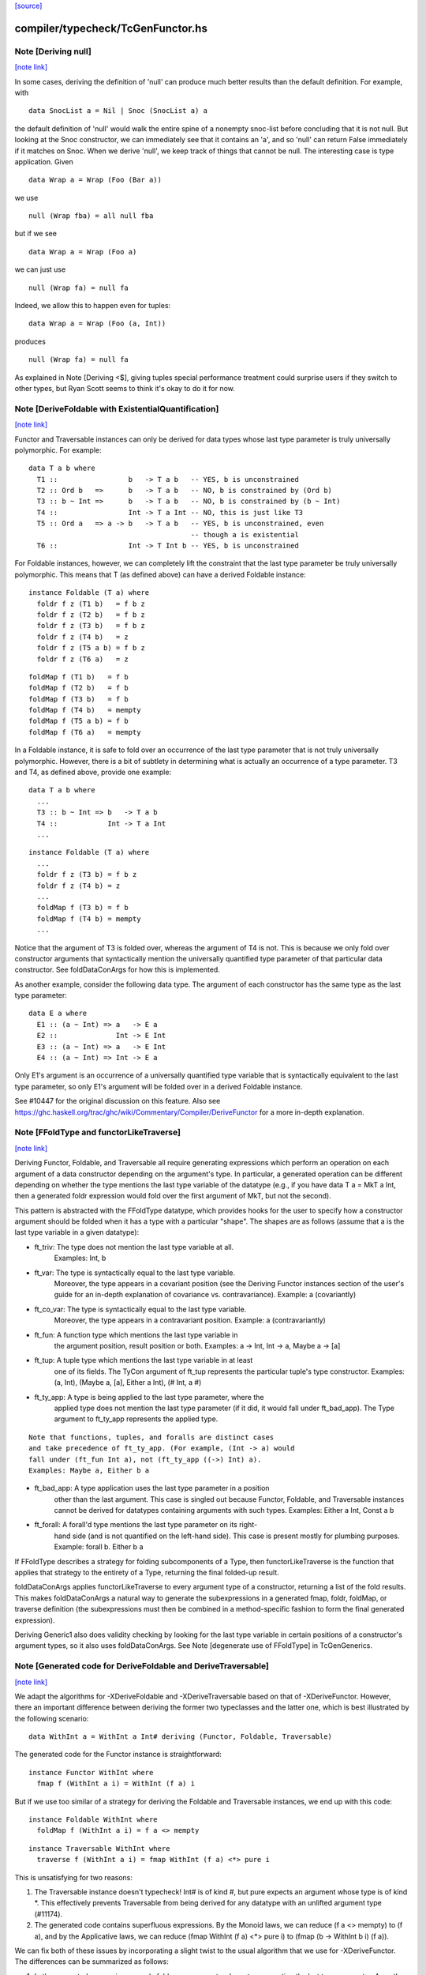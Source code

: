 `[source] <https://gitlab.haskell.org/ghc/ghc/tree/master/compiler/typecheck/TcGenFunctor.hs>`_

compiler/typecheck/TcGenFunctor.hs
==================================


Note [Deriving null]
~~~~~~~~~~~~~~~~~~~~

`[note link] <https://gitlab.haskell.org/ghc/ghc/tree/master/compiler/typecheck/TcGenFunctor.hs#L609>`__

In some cases, deriving the definition of 'null' can produce much better
results than the default definition. For example, with

::

  data SnocList a = Nil | Snoc (SnocList a) a

the default definition of 'null' would walk the entire spine of a
nonempty snoc-list before concluding that it is not null. But looking at
the Snoc constructor, we can immediately see that it contains an 'a', and
so 'null' can return False immediately if it matches on Snoc. When we
derive 'null', we keep track of things that cannot be null. The interesting
case is type application. Given

::

  data Wrap a = Wrap (Foo (Bar a))

we use

::

  null (Wrap fba) = all null fba

but if we see

::

  data Wrap a = Wrap (Foo a)

we can just use

::

  null (Wrap fa) = null fa

Indeed, we allow this to happen even for tuples:

::

  data Wrap a = Wrap (Foo (a, Int))

produces

::

  null (Wrap fa) = null fa

As explained in Note [Deriving <$], giving tuples special performance treatment
could surprise users if they switch to other types, but Ryan Scott seems to
think it's okay to do it for now.



Note [DeriveFoldable with ExistentialQuantification]
~~~~~~~~~~~~~~~~~~~~~~~~~~~~~~~~~~~~~~~~~~~~~~~~~~~~

`[note link] <https://gitlab.haskell.org/ghc/ghc/tree/master/compiler/typecheck/TcGenFunctor.hs#L983>`__

Functor and Traversable instances can only be derived for data types whose
last type parameter is truly universally polymorphic. For example:

::

  data T a b where
    T1 ::                 b   -> T a b   -- YES, b is unconstrained
    T2 :: Ord b   =>      b   -> T a b   -- NO, b is constrained by (Ord b)
    T3 :: b ~ Int =>      b   -> T a b   -- NO, b is constrained by (b ~ Int)
    T4 ::                 Int -> T a Int -- NO, this is just like T3
    T5 :: Ord a   => a -> b   -> T a b   -- YES, b is unconstrained, even
                                         -- though a is existential
    T6 ::                 Int -> T Int b -- YES, b is unconstrained

For Foldable instances, however, we can completely lift the constraint that
the last type parameter be truly universally polymorphic. This means that T
(as defined above) can have a derived Foldable instance:

::

  instance Foldable (T a) where
    foldr f z (T1 b)   = f b z
    foldr f z (T2 b)   = f b z
    foldr f z (T3 b)   = f b z
    foldr f z (T4 b)   = z
    foldr f z (T5 a b) = f b z
    foldr f z (T6 a)   = z

::

    foldMap f (T1 b)   = f b
    foldMap f (T2 b)   = f b
    foldMap f (T3 b)   = f b
    foldMap f (T4 b)   = mempty
    foldMap f (T5 a b) = f b
    foldMap f (T6 a)   = mempty

In a Foldable instance, it is safe to fold over an occurrence of the last type
parameter that is not truly universally polymorphic. However, there is a bit
of subtlety in determining what is actually an occurrence of a type parameter.
T3 and T4, as defined above, provide one example:

::

  data T a b where
    ...
    T3 :: b ~ Int => b   -> T a b
    T4 ::            Int -> T a Int
    ...

::

  instance Foldable (T a) where
    ...
    foldr f z (T3 b) = f b z
    foldr f z (T4 b) = z
    ...
    foldMap f (T3 b) = f b
    foldMap f (T4 b) = mempty
    ...

Notice that the argument of T3 is folded over, whereas the argument of T4 is
not. This is because we only fold over constructor arguments that
syntactically mention the universally quantified type parameter of that
particular data constructor. See foldDataConArgs for how this is implemented.

As another example, consider the following data type. The argument of each
constructor has the same type as the last type parameter:

::

  data E a where
    E1 :: (a ~ Int) => a   -> E a
    E2 ::              Int -> E Int
    E3 :: (a ~ Int) => a   -> E Int
    E4 :: (a ~ Int) => Int -> E a

Only E1's argument is an occurrence of a universally quantified type variable
that is syntactically equivalent to the last type parameter, so only E1's
argument will be folded over in a derived Foldable instance.

See #10447 for the original discussion on this feature. Also see
https://ghc.haskell.org/trac/ghc/wiki/Commentary/Compiler/DeriveFunctor
for a more in-depth explanation.



Note [FFoldType and functorLikeTraverse]
~~~~~~~~~~~~~~~~~~~~~~~~~~~~~~~~~~~~~~~~

`[note link] <https://gitlab.haskell.org/ghc/ghc/tree/master/compiler/typecheck/TcGenFunctor.hs#L1058>`__

Deriving Functor, Foldable, and Traversable all require generating expressions
which perform an operation on each argument of a data constructor depending
on the argument's type. In particular, a generated operation can be different
depending on whether the type mentions the last type variable of the datatype
(e.g., if you have data T a = MkT a Int, then a generated foldr expression would
fold over the first argument of MkT, but not the second).

This pattern is abstracted with the FFoldType datatype, which provides hooks
for the user to specify how a constructor argument should be folded when it
has a type with a particular "shape". The shapes are as follows (assume that
a is the last type variable in a given datatype):

* ft_triv:    The type does not mention the last type variable at all.
              Examples: Int, b

* ft_var:     The type is syntactically equal to the last type variable.
              Moreover, the type appears in a covariant position (see
              the Deriving Functor instances section of the user's guide
              for an in-depth explanation of covariance vs. contravariance).
              Example: a (covariantly)

* ft_co_var:  The type is syntactically equal to the last type variable.
              Moreover, the type appears in a contravariant position.
              Example: a (contravariantly)

* ft_fun:     A function type which mentions the last type variable in
              the argument position, result position or both.
              Examples: a -> Int, Int -> a, Maybe a -> [a]

* ft_tup:     A tuple type which mentions the last type variable in at least
              one of its fields. The TyCon argument of ft_tup represents the
              particular tuple's type constructor.
              Examples: (a, Int), (Maybe a, [a], Either a Int), (# Int, a #)

* ft_ty_app:  A type is being applied to the last type parameter, where the
              applied type does not mention the last type parameter (if it
              did, it would fall under ft_bad_app). The Type argument to
              ft_ty_app represents the applied type.

::

              Note that functions, tuples, and foralls are distinct cases
              and take precedence of ft_ty_app. (For example, (Int -> a) would
              fall under (ft_fun Int a), not (ft_ty_app ((->) Int) a).
              Examples: Maybe a, Either b a

* ft_bad_app: A type application uses the last type parameter in a position
              other than the last argument. This case is singled out because
              Functor, Foldable, and Traversable instances cannot be derived
              for datatypes containing arguments with such types.
              Examples: Either a Int, Const a b

* ft_forall:  A forall'd type mentions the last type parameter on its right-
              hand side (and is not quantified on the left-hand side). This
              case is present mostly for plumbing purposes.
              Example: forall b. Either b a

If FFoldType describes a strategy for folding subcomponents of a Type, then
functorLikeTraverse is the function that applies that strategy to the entirety
of a Type, returning the final folded-up result.

foldDataConArgs applies functorLikeTraverse to every argument type of a
constructor, returning a list of the fold results. This makes foldDataConArgs
a natural way to generate the subexpressions in a generated fmap, foldr,
foldMap, or traverse definition (the subexpressions must then be combined in
a method-specific fashion to form the final generated expression).

Deriving Generic1 also does validity checking by looking for the last type
variable in certain positions of a constructor's argument types, so it also
uses foldDataConArgs. See Note [degenerate use of FFoldType] in TcGenGenerics.



Note [Generated code for DeriveFoldable and DeriveTraversable]
~~~~~~~~~~~~~~~~~~~~~~~~~~~~~~~~~~~~~~~~~~~~~~~~~~~~~~~~~~~~~~

`[note link] <https://gitlab.haskell.org/ghc/ghc/tree/master/compiler/typecheck/TcGenFunctor.hs#L1129>`__

We adapt the algorithms for -XDeriveFoldable and -XDeriveTraversable based on
that of -XDeriveFunctor. However, there an important difference between deriving
the former two typeclasses and the latter one, which is best illustrated by the
following scenario:

::

  data WithInt a = WithInt a Int# deriving (Functor, Foldable, Traversable)

The generated code for the Functor instance is straightforward:

::

  instance Functor WithInt where
    fmap f (WithInt a i) = WithInt (f a) i

But if we use too similar of a strategy for deriving the Foldable and
Traversable instances, we end up with this code:

::

  instance Foldable WithInt where
    foldMap f (WithInt a i) = f a <> mempty

::

  instance Traversable WithInt where
    traverse f (WithInt a i) = fmap WithInt (f a) <*> pure i

This is unsatisfying for two reasons:

1. The Traversable instance doesn't typecheck! Int# is of kind #, but pure
   expects an argument whose type is of kind *. This effectively prevents
   Traversable from being derived for any datatype with an unlifted argument
   type (#11174).

2. The generated code contains superfluous expressions. By the Monoid laws,
   we can reduce (f a <> mempty) to (f a), and by the Applicative laws, we can
   reduce (fmap WithInt (f a) <*> pure i) to (fmap (\b -> WithInt b i) (f a)).

We can fix both of these issues by incorporating a slight twist to the usual
algorithm that we use for -XDeriveFunctor. The differences can be summarized
as follows:

1. In the generated expression, we only fold over arguments whose types
   mention the last type parameter. Any other argument types will simply
   produce useless 'mempty's or 'pure's, so they can be safely ignored.

2. In the case of -XDeriveTraversable, instead of applying ConName,
   we apply (\b_i ... b_k -> ConName a_1 ... a_n), where

   * ConName has n arguments
   * {b_i, ..., b_k} is a subset of {a_1, ..., a_n} whose indices correspond
     to the arguments whose types mention the last type parameter. As a
     consequence, taking the difference of {a_1, ..., a_n} and
     {b_i, ..., b_k} yields the all the argument values of ConName whose types
     do not mention the last type parameter. Note that [i, ..., k] is a
     strictly increasing—but not necessarily consecutive—integer sequence.

::

     For example, the datatype

::

       data Foo a = Foo Int a Int a

::

     would generate the following Traversable instance:

::

       instance Traversable Foo where
         traverse f (Foo a1 a2 a3 a4) =
           fmap (\b2 b4 -> Foo a1 b2 a3 b4) (f a2) <*> f a4

Technically, this approach would also work for -XDeriveFunctor as well, but we
decide not to do so because:

1. There's not much benefit to generating, e.g., ((\b -> WithInt b i) (f a))
   instead of (WithInt (f a) i).

2. There would be certain datatypes for which the above strategy would
   generate Functor code that would fail to typecheck. For example:

::

     data Bar f a = Bar (forall f. Functor f => f a) deriving Functor

::

   With the conventional algorithm, it would generate something like:

::

     fmap f (Bar a) = Bar (fmap f a)

::

   which typechecks. But with the strategy mentioned above, it would generate:

::

     fmap f (Bar a) = (\b -> Bar b) (fmap f a)

::

   which does not typecheck, since GHC cannot unify the rank-2 type variables
   in the types of b and (fmap f a).



Note [Phantom types with Functor, Foldable, and Traversable]
~~~~~~~~~~~~~~~~~~~~~~~~~~~~~~~~~~~~~~~~~~~~~~~~~~~~~~~~~~~~

`[note link] <https://gitlab.haskell.org/ghc/ghc/tree/master/compiler/typecheck/TcGenFunctor.hs#L1214>`__

Given a type F :: * -> * whose type argument has a phantom role, we can always
produce lawful Functor and Traversable instances using

::

    fmap _ = coerce
    traverse _ = pure . coerce

Indeed, these are equivalent to any *strictly lawful* instances one could
write, except that this definition of 'traverse' may be lazier.  That is, if
instances obey the laws under true equality (rather than up to some equivalence
relation), then they will be essentially equivalent to these. These definitions
are incredibly cheap, so we want to use them even if it means ignoring some
non-strictly-lawful instance in an embedded type.

Foldable has far fewer laws to work with, which leaves us unwelcome
freedom in implementing it. At a minimum, we would like to ensure that
a derived foldMap is always at least as good as foldMapDefault with a
derived traverse. To accomplish that, we must define

::

   foldMap _ _ = mempty

in these cases.

This may have different strictness properties from a standard derivation.
Consider

::

   data NotAList a = Nil | Cons (NotAList a) deriving Foldable

The usual deriving mechanism would produce

::

   foldMap _ Nil = mempty
   foldMap f (Cons x) = foldMap f x

which is strict in the entire spine of the NotAList.

Final point: why do we even care about such types? Users will rarely if ever
map, fold, or traverse over such things themselves, but other derived
instances may:

::

   data Hasn'tAList a = NotHere a (NotAList a) deriving Foldable



Note [EmptyDataDecls with Functor, Foldable, and Traversable]
~~~~~~~~~~~~~~~~~~~~~~~~~~~~~~~~~~~~~~~~~~~~~~~~~~~~~~~~~~~~~

`[note link] <https://gitlab.haskell.org/ghc/ghc/tree/master/compiler/typecheck/TcGenFunctor.hs#L1257>`__

There are some slightly tricky decisions to make about how to handle
Functor, Foldable, and Traversable instances for types with no constructors.
For fmap, the two basic options are

::

   fmap _ _ = error "Sorry, no constructors"

or

::

   fmap _ z = case z of

In most cases, the latter is more helpful: if the thunk passed to fmap
throws an exception, we're generally going to be much more interested in
that exception than in the fact that there aren't any constructors.

In order to match the semantics for phantoms (see note above), we need to
be a bit careful about 'traverse'. The obvious definition would be

::

   traverse _ z = case z of

but this is stricter than the one for phantoms. We instead use

::

   traverse _ z = pure $ case z of

For foldMap, the obvious choices are

::

   foldMap _ _ = mempty

or

::

   foldMap _ z = case z of

We choose the first one to be consistent with what foldMapDefault does for
a derived Traversable instance.


